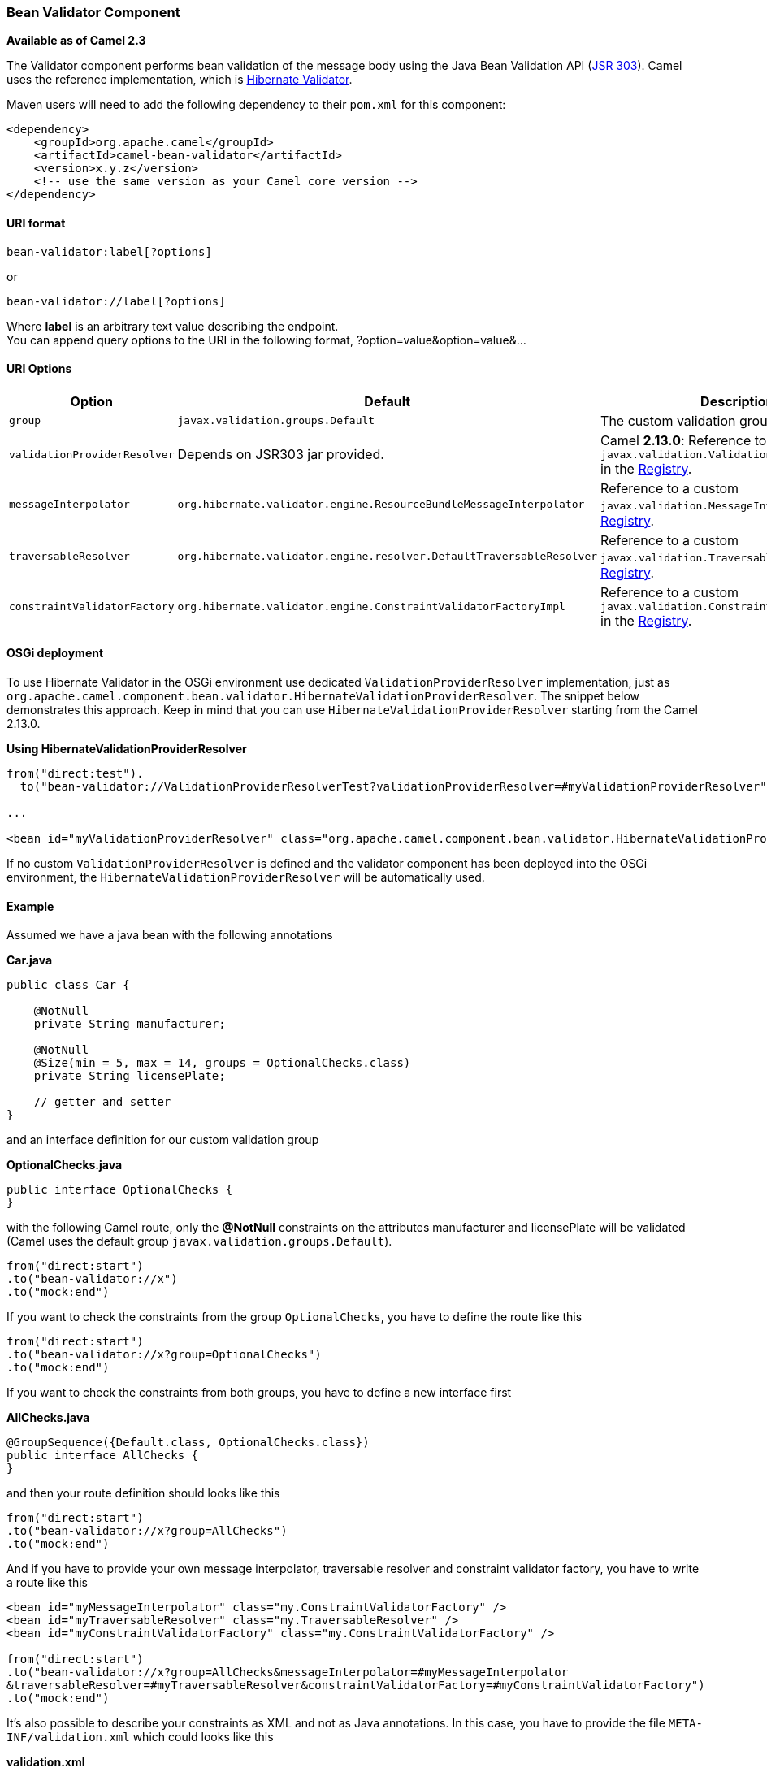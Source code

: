 [[ConfluenceContent]]
[[BeanValidator-BeanValidatorComponent]]
Bean Validator Component
~~~~~~~~~~~~~~~~~~~~~~~~

*Available as of Camel 2.3*

The Validator component performs bean validation of the message body
using the Java Bean Validation API
(http://jcp.org/en/jsr/detail?id=303[JSR 303]). Camel uses the reference
implementation, which is
http://docs.jboss.org/hibernate/validator/4.3/reference/en-US/html_single/[Hibernate
Validator].

Maven users will need to add the following dependency to their `pom.xml`
for this component:

[source,brush:,java;,gutter:,false;,theme:,Default]
----
<dependency>
    <groupId>org.apache.camel</groupId>
    <artifactId>camel-bean-validator</artifactId>
    <version>x.y.z</version>
    <!-- use the same version as your Camel core version -->
</dependency>
----

[[BeanValidator-URIformat]]
URI format
^^^^^^^^^^

[source,brush:,java;,gutter:,false;,theme:,Default]
----
bean-validator:label[?options]
----

or

[source,brush:,java;,gutter:,false;,theme:,Default]
----
bean-validator://label[?options]
----

Where *label* is an arbitrary text value describing the endpoint. +
You can append query options to the URI in the following format,
?option=value&option=value&...

[[BeanValidator-URIOptions]]
URI Options
^^^^^^^^^^^

[width="100%",cols="34%,33%,33%",options="header",]
|=======================================================================
|Option |Default |Description
|`group` |`javax.validation.groups.Default` |The custom validation group
to use.

|`validationProviderResolver` |Depends on JSR303 jar provided. |Camel
*2.13.0*: Reference to a custom
`javax.validation.ValidationProviderResolver` in the
link:registry.html[Registry].

|`messageInterpolator`
|`org.hibernate.validator.engine.ResourceBundleMessageInterpolator`
|Reference to a custom `javax.validation.MessageInterpolator` in the
link:registry.html[Registry].

|`traversableResolver`
|`org.hibernate.validator.engine.resolver.DefaultTraversableResolver`
|Reference to a custom `javax.validation.TraversableResolver` in the
link:registry.html[Registry].

|`constraintValidatorFactory`
|`org.hibernate.validator.engine.ConstraintValidatorFactoryImpl`
|Reference to a custom `javax.validation.ConstraintValidatorFactory` in
the link:registry.html[Registry].
|=======================================================================

[[BeanValidator-OSGideployment]]
OSGi deployment
^^^^^^^^^^^^^^^

To use Hibernate Validator in the OSGi environment use dedicated
`ValidationProviderResolver` implementation, just as
`org.apache.camel.component.bean.validator.HibernateValidationProviderResolver`.
The snippet below demonstrates this approach. Keep in mind that you can
use `HibernateValidationProviderResolver` starting from the Camel
2.13.0.

*Using HibernateValidationProviderResolver*

[source,brush:,java;,gutter:,false;,theme:,Default]
----
from("direct:test").
  to("bean-validator://ValidationProviderResolverTest?validationProviderResolver=#myValidationProviderResolver");

...

<bean id="myValidationProviderResolver" class="org.apache.camel.component.bean.validator.HibernateValidationProviderResolver"/> 
----

If no custom `ValidationProviderResolver` is defined and the validator
component has been deployed into the OSGi environment,
the `HibernateValidationProviderResolver` will be automatically used.

[[BeanValidator-Example]]
Example
^^^^^^^

Assumed we have a java bean with the following annotations

*Car.java*

[source,brush:,java;,gutter:,false;,theme:,Default]
----
public class Car {

    @NotNull
    private String manufacturer;

    @NotNull
    @Size(min = 5, max = 14, groups = OptionalChecks.class)
    private String licensePlate;
    
    // getter and setter
}
----

and an interface definition for our custom validation group

*OptionalChecks.java*

[source,brush:,java;,gutter:,false;,theme:,Default]
----
public interface OptionalChecks {
}
----

with the following Camel route, only the *@NotNull* constraints on the
attributes manufacturer and licensePlate will be validated (Camel uses
the default group `javax.validation.groups.Default`).

[source,brush:,java;,gutter:,false;,theme:,Default]
----
from("direct:start")
.to("bean-validator://x")
.to("mock:end")
----

If you want to check the constraints from the group `OptionalChecks`,
you have to define the route like this

[source,brush:,java;,gutter:,false;,theme:,Default]
----
from("direct:start")
.to("bean-validator://x?group=OptionalChecks")
.to("mock:end")
----

If you want to check the constraints from both groups, you have to
define a new interface first

*AllChecks.java*

[source,brush:,java;,gutter:,false;,theme:,Default]
----
@GroupSequence({Default.class, OptionalChecks.class})
public interface AllChecks {
}
----

and then your route definition should looks like this

[source,brush:,java;,gutter:,false;,theme:,Default]
----
from("direct:start")
.to("bean-validator://x?group=AllChecks")
.to("mock:end")
----

And if you have to provide your own message interpolator, traversable
resolver and constraint validator factory, you have to write a route
like this

[source,brush:,java;,gutter:,false;,theme:,Default]
----
<bean id="myMessageInterpolator" class="my.ConstraintValidatorFactory" />
<bean id="myTraversableResolver" class="my.TraversableResolver" />
<bean id="myConstraintValidatorFactory" class="my.ConstraintValidatorFactory" />

from("direct:start")
.to("bean-validator://x?group=AllChecks&messageInterpolator=#myMessageInterpolator
&traversableResolver=#myTraversableResolver&constraintValidatorFactory=#myConstraintValidatorFactory")
.to("mock:end")
----

It's also possible to describe your constraints as XML and not as Java
annotations. In this case, you have to provide the file
`META-INF/validation.xml` which could looks like this

*validation.xml*

[source,brush:,java;,gutter:,false;,theme:,Default]
----
<?xml version="1.0" encoding="UTF-8"?>
<validation-config
    xmlns="http://jboss.org/xml/ns/javax/validation/configuration"
    xmlns:xsi="http://www.w3.org/2001/XMLSchema-instance"
    xsi:schemaLocation="http://jboss.org/xml/ns/javax/validation/configuration">
    <default-provider>org.hibernate.validator.HibernateValidator</default-provider>
    <message-interpolator>org.hibernate.validator.engine.ResourceBundleMessageInterpolator</message-interpolator>
    <traversable-resolver>org.hibernate.validator.engine.resolver.DefaultTraversableResolver</traversable-resolver>
    <constraint-validator-factory>org.hibernate.validator.engine.ConstraintValidatorFactoryImpl</constraint-validator-factory>
    
    <constraint-mapping>/constraints-car.xml</constraint-mapping>
</validation-config>
----

and the `constraints-car.xml` file

*constraints-car.xml*

[source,brush:,java;,gutter:,false;,theme:,Default]
----
<?xml version="1.0" encoding="UTF-8"?>
<constraint-mappings xmlns:xsi="http://www.w3.org/2001/XMLSchema-instance"
    xsi:schemaLocation="http://jboss.org/xml/ns/javax/validation/mapping validation-mapping-1.0.xsd"
    xmlns="http://jboss.org/xml/ns/javax/validation/mapping">
    <default-package>org.apache.camel.component.bean.validator</default-package>
    
    <bean class="CarWithoutAnnotations" ignore-annotations="true">
        <field name="manufacturer">
            <constraint annotation="javax.validation.constraints.NotNull" />
        </field>
        
        <field name="licensePlate">
            <constraint annotation="javax.validation.constraints.NotNull" />
            
            <constraint annotation="javax.validation.constraints.Size">
                <groups>
                    <value>org.apache.camel.component.bean.validator.OptionalChecks</value>
                </groups>
                <element name="min">5</element>
                <element name="max">14</element>
            </constraint>
        </field>
    </bean>
</constraint-mappings>
----

[[BeanValidator-SeeAlso]]
See Also
^^^^^^^^

* link:configuring-camel.html[Configuring Camel]
* link:component.html[Component]
* link:endpoint.html[Endpoint]
* link:getting-started.html[Getting Started]
